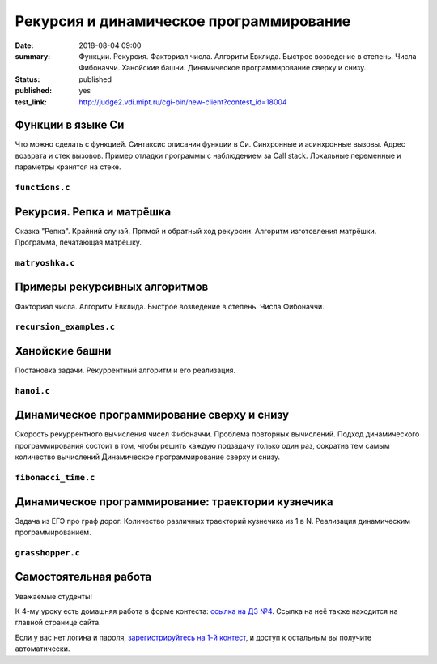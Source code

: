 Рекурсия и динамическое программирование
########################################

:date: 2018-08-04 09:00
:summary: Функции. Рекурсия. Факториал числа. Алгоритм Евклида. Быстрое возведение в степень. Числа Фибоначчи. Ханойские башни. Динамическое программирование сверху и снизу.
:status: published
:published: yes
:test_link: http://judge2.vdi.mipt.ru/cgi-bin/new-client?contest_id=18004

.. default-role:: code

Функции в языке Си
==================

.. youtube:: TX0-gdBrhW8

Что можно сделать с функцией.
Синтаксис описания функции в Си.
Синхронные и асинхронные вызовы.
Адрес возврата и стек вызовов.
Пример отладки программы с наблюдением за Call stack.
Локальные переменные и параметры хранятся на стеке.

``functions.c``
----------------

.. code-include:: code/lesson4/functions.c
    :lexer: cpp

Рекурсия. Репка и матрёшка
==========================

.. youtube:: NOaSY5pJmyc

Сказка "Репка". Крайний случай.
Прямой и обратный ход рекурсии.
Алгоритм изготовления матрёшки.
Программа, печатающая матрёшку.

``matryoshka.c``
----------------

.. code-include:: code/lesson4/matryoshka.c
    :lexer: cpp

Примеры рекурсивных алгоритмов
==============================

.. youtube:: oRd4WanaeSQ

Факториал числа.
Алгоритм Евклида.
Быстрое возведение в степень.
Числа Фибоначчи.

``recursion_examples.c``
------------------------

.. code-include:: code/lesson4/recursion_examples.c
    :lexer: cpp

Ханойские башни
===============

.. youtube:: rFuQCd4RvI0

Постановка задачи.
Рекуррентный алгоритм и его реализация.

``hanoi.c``
-----------

.. code-include:: code/lesson4/hanoi.c
    :lexer: cpp

Динамическое программирование сверху и снизу
============================================

.. youtube:: VgPAFaEYEo4

Скорость рекуррентного вычисления чисел Фибоначчи.
Проблема повторных вычислений.
Подход динамического программирования состоит в том, чтобы решить каждую подзадачу только один раз, сократив тем самым количество вычислений
Динамическое программирование сверху и снизу.

``fibonacci_time.c``
--------------------

.. code-include:: code/lesson4/fibonacci_time.c
    :lexer: cpp

Динамическое программирование: траектории кузнечика
===================================================

.. youtube:: UVAfng6OCW0

Задача из ЕГЭ про граф дорог.
Количество различных траекторий кузнечика из 1 в N.
Реализация динамическим программированием.

``grasshopper.c``
-----------------

.. code-include:: code/lesson4/grasshopper.c
    :lexer: cpp


.. Видео ролики курса:
	4_01-functions.mp4
	4_02-repka_matryoshka.mp4
	4_03-recursion_examples.mp4
	4_04-hanoi.mp4
	4_05-dynamic.mp4
	4_06-grasshopper.mp4


Самостоятельная работа
======================

Уважаемые студенты!

К 4-му уроку есть домашняя работа в форме контеста: `ссылка на ДЗ №4`__.
Ссылка на неё также находится на главной странице сайта.

.. __: http://judge2.vdi.mipt.ru/cgi-bin/new-client?contest_id=18004

Если у вас нет логина и пароля, `зарегистрируйтесь на 1-й контест`__, и доступ к остальным вы получите автоматически.

.. __: http://judge2.vdi.mipt.ru/cgi-bin/new-register?action=209&contest_id=18001&locale_id=1
